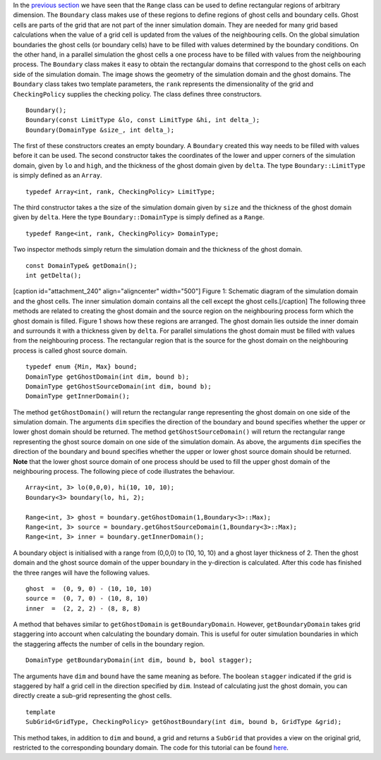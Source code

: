 In the `previous
section <http://www.notjustphysics.com/schnek/schnek-documentation/multi-dimensional-grids/index-types-and-the-array-class/>`__
we have seen that the ``Range`` class can be used to define rectangular
regions of arbitrary dimension. The ``Boundary`` class makes use of
these regions to define regions of ghost cells and boundary cells. Ghost
cells are parts of the grid that are not part of the inner simulation
domain. They are needed for many grid based calculations when the value
of a grid cell is updated from the values of the neighbouring cells. On
the global simulation boundaries the ghost cells (or boundary cells)
have to be filled with values determined by the boundary conditions. On
the other hand, in a parallel simulation the ghost cells a one process
have to be filled with values from the neighbouring process. The
``Boundary`` class makes it easy to obtain the rectangular domains that
correspond to the ghost cells on each side of the simulation domain. The
image shows the geometry of the simulation domain and the ghost domains.
The ``Boundary`` class takes two template parameters, the ``rank``
represents the dimensionality of the grid and ``CheckingPolicy``
supplies the checking policy. The class defines three constructors.

::

      Boundary();
      Boundary(const LimitType &lo, const LimitType &hi, int delta_);
      Boundary(DomainType &size_, int delta_);

The first of these constructors creates an empty boundary. A
``Boundary`` created this way needs to be filled with values before it
can be used. The second constructor takes the coordinates of the lower
and upper corners of the simulation domain, given by ``lo`` and
``high``, and the thickness of the ghost domain given by ``delta``. The
type ``Boundary::LimitType`` is simply defined as an ``Array``.

::

    typedef Array<int, rank, CheckingPolicy> LimitType;

The third constructor takes a the size of the simulation domain given by
``size`` and the thickness of the ghost domain given by ``delta``. Here
the type ``Boundary::DomainType`` is simply defined as a ``Range``.

::

    typedef Range<int, rank, CheckingPolicy> DomainType;

Two inspector methods simply return the simulation domain and the
thickness of the ghost domain.

::

      const DomainType& getDomain();
      int getDelta();

[caption id="attachment\_240" align="aligncenter" width="500"]\ |Figure
1: Schematic diagram of the simulation domain and the ghost cells. The
inner simulation domain contains all the cell except the ghost cells.|
Figure 1: Schematic diagram of the simulation domain and the ghost
cells. The inner simulation domain contains all the cell except the
ghost cells.[/caption] The following three methods are related to
creating the ghost domain and the source region on the neighbouring
process form which the ghost domain is filled. Figure 1 shows how these
regions are arranged. The ghost domain lies outside the inner domain and
surrounds it with a thickness given by ``delta``. For parallel
simulations the ghost domain must be filled with values from the
neighbouring process. The rectangular region that is the source for the
ghost domain on the neighbouring process is called ghost source domain.

::

      typedef enum {Min, Max} bound;
      DomainType getGhostDomain(int dim, bound b);
      DomainType getGhostSourceDomain(int dim, bound b);
      DomainType getInnerDomain();

The method ``getGhostDomain()`` will return the rectangular range
representing the ghost domain on one side of the simulation domain. The
arguments ``dim`` specifies the direction of the boundary and ``bound``
specifies whether the upper or lower ghost domain should be returned.
The method ``getGhostSourceDomain()`` will return the rectangular range
representing the ghost source domain on one side of the simulation
domain. As above, the arguments ``dim`` specifies the direction of the
boundary and ``bound`` specifies whether the upper or lower ghost source
domain should be returned. **Note** that the lower ghost source domain
of one process should be used to fill the upper ghost domain of the
neighbouring process. The following piece of code illustrates the
behaviour.

::

      Array<int, 3> lo(0,0,0), hi(10, 10, 10);
      Boundary<3> boundary(lo, hi, 2);

      Range<int, 3> ghost = boundary.getGhostDomain(1,Boundary<3>::Max);
      Range<int, 3> source = boundary.getGhostSourceDomain(1,Boundary<3>::Max);
      Range<int, 3> inner = boundary.getInnerDomain();

A boundary object is initialised with a range from (0,0,0) to (10, 10,
10) and a ghost layer thickness of 2. Then the ghost domain and the
ghost source domain of the upper boundary in the y-direction is
calculated. After this code has finished the three ranges will have the
following values.

::

    ghost  =  (0, 9, 0) - (10, 10, 10)
    source =  (0, 7, 0) - (10, 8, 10)
    inner  =  (2, 2, 2) - (8, 8, 8)

A method that behaves similar to ``getGhostDomain`` is
``getBoundaryDomain``. However, ``getBoundaryDomain`` takes grid
staggering into account when calculating the boundary domain. This is
useful for outer simulation boundaries in which the staggering affects
the number of cells in the boundary region.

::

      DomainType getBoundaryDomain(int dim, bound b, bool stagger);

The arguments have ``dim`` and ``bound`` have the same meaning as
before. The boolean ``stagger`` indicated if the grid is staggered by
half a grid cell in the direction specified by ``dim``. Instead of
calculating just the ghost domain, you can directly create a sub-grid
representing the ghost cells.

::

      template
      SubGrid<GridType, CheckingPolicy> getGhostBoundary(int dim, bound b, GridType &grid);

This method takes, in addition to ``dim`` and ``bound``, a grid and
returns a ``SubGrid`` that provides a view on the original grid,
restricted to the corresponding boundary domain. The code for this
tutorial can be found
`here <https://github.com/holgerschmitz/Schnek/blob/master/examples/example_boundary.cpp>`__.

.. |Figure 1: Schematic diagram of the simulation domain and the ghost cells. The inner simulation domain contains all the cell except the ghost cells.| image:: http://www.notjustphysics.com/wp-content/uploads/2014/07/ghostcells.png
   :class: wp-image-240 size-full
   :width: 500px
   :height: 555px
   :target: http://www.notjustphysics.com/wp-content/uploads/2014/07/ghostcells.png
